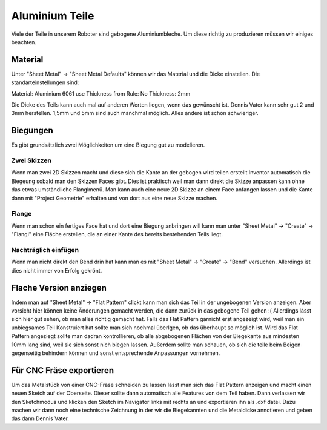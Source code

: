 ﻿Aluminium Teile
***************

Viele der Teile in unserem Roboter sind gebogene Aluminiumbleche. Um diese richtig zu produzieren müssen wir einiges beachten.

Material
========

Unter "Sheet Metal"  -> "Sheet Metal Defaults" können wir das Material und die Dicke einstellen. Die standarteinstellungen sind:

Material: Aluminium 6061
use Thickness from Rule: No
Thickness: 2mm

Die Dicke des Teils kann auch mal auf anderen Werten liegen, wenn das gewünscht ist. Dennis Vater kann sehr gut 2 und 3mm herstellen. 1,5mm und 5mm sind auch manchmal möglich. Alles andere ist schon schwieriger.


Biegungen
=========

Es gibt grundsätzlich zwei Möglichkeiten um eine Biegung gut zu modelieren.

Zwei Skizzen
''''''''''''

Wenn man zwei 2D Skizzen macht und diese sich die Kante an der gebogen wird teilen erstellt Inventor automatisch die Biegeung sobald man den Skizzen Faces gibt. Dies ist praktisch weil man dann direkt die Skizze anpassen kann ohne das etwas umständliche Flanglmenü.
Man kann auch eine neue 2D Skizze an einem Face anfangen lassen und die Kante dann mit "Project Geometrie" erhalten und von dort aus eine neue Skizze machen.

Flange
''''''
Wenn man schon ein fertiges Face hat und dort eine Biegung anbringen will kann man unter "Sheet Metal" -> "Create" -> "Flangl" eine Fläche erstellen, die an einer Kante des bereits bestehenden Teils liegt.


Nachträglich einfügen
'''''''''''''''''''''
Wenn man nicht direkt den Bend drin hat kann man es mit "Sheet Metal" -> "Create" -> "Bend" versuchen. Allerdings ist dies nicht immer von Erfolg gekrönt.


Flache Version anziegen
=======================

Indem man auf "Sheet Metal" -> "Flat Pattern" clickt kann man sich das Teil in der ungebogenen Version anzeigen. Aber vorsicht hier können keine Änderungen gemacht werden, die dann zurück in das gebogene Teil gehen :(
Allerdings lässt sich hier gut sehen, ob man alles richtig gemacht hat. Falls das Flat Pattern garnicht erst angezeigt wird, weil man ein unbiegsames Teil Konstruiert hat sollte man sich nochmal überlgen, ob das überhaupt so möglich ist.
Wird das Flat Pattern angeziegt sollte man dadran kontrollieren, ob alle abgebogenen Flächen von der Biegekante aus mindesten 10mm lang sind, weil sie sich sonst nich biegen lassen.
Außerdem sollte man schauen, ob sich die teile beim Beigen gegenseitig behindern können und sonst entsprechende Anpassungen vornehmen.


Für CNC Fräse exportieren
=========================

Um das Metalstück von einer CNC-Fräse schneiden zu lassen lässt man sich das Flat Pattern anzeigen und macht einen neuen Sketch auf der Oberseite. Dieser sollte dann automatisch alle Features von dem Teil haben. Dann verlassen wir den Sketchmodus und klicken den Sketch im Navigator links mit rechts an und exportieren ihn als .dxf datei. Dazu machen wir dann noch eine technische Zeichnung in der wir die Biegekannten und die Metaldicke annotieren und geben das dann Dennis Vater.

